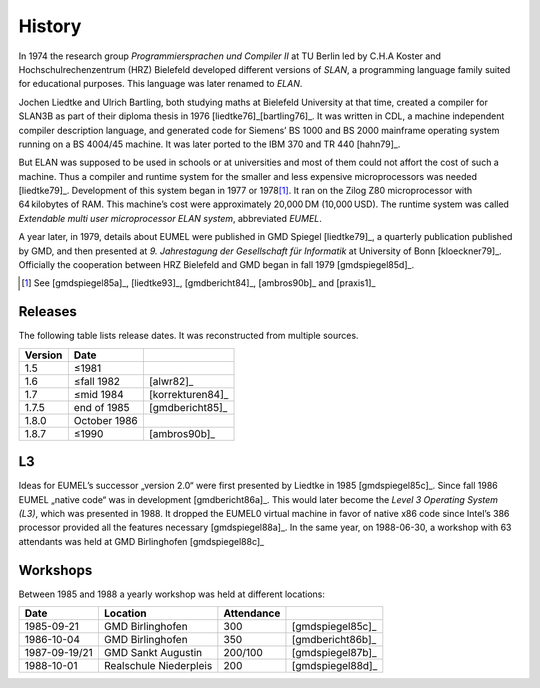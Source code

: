 History
-------

In 1974 the research group *Programmiersprachen und Compiler II* at TU Berlin
led by C.H.A Koster and Hochschulrechenzentrum (HRZ) Bielefeld developed
different versions of *SLAN*, a programming language family suited for
educational purposes. This language was later renamed to *ELAN*.

Jochen Liedtke and Ulrich Bartling, both studying maths at Bielefeld University
at that time, created a compiler for SLAN3B as part of their diploma thesis in
1976 [liedtke76]_\ [bartling76]_. It was written in CDL, a machine independent
compiler description language, and generated code for Siemens’ BS 1000 and
BS 2000 mainframe operating system running on a BS 4004/45 machine. It was
later ported to the IBM 370 and TR 440 [hahn79]_.

But ELAN was supposed to be used in schools or at universities and most of them
could not affort the cost of such a machine. Thus a compiler and runtime system
for the smaller and less expensive microprocessors was needed [liedtke79]_.
Development of this system began in 1977 or 1978\ [#]_. It ran on the Zilog Z80
microprocessor with 64 kilobytes of RAM. This machine’s cost were approximately
20,000 DM (10,000 USD). The runtime system was called *Extendable multi user
microprocessor ELAN system*, abbreviated *EUMEL*.

A year later, in 1979, details about EUMEL were published in GMD Spiegel
[liedtke79]_, a quarterly publication published by GMD, and then presented at
*9. Jahrestagung der Gesellschaft für Informatik* at University of Bonn
[kloeckner79]_. Officially the cooperation between HRZ Bielefeld and GMD began
in fall 1979 [gmdspiegel85d]_.

.. [#] See [gmdspiegel85a]_, [liedtke93]_, [gmdbericht84]_, [ambros90b]_ and [praxis1]_

Releases
^^^^^^^^

The following table lists release dates. It was reconstructed from multiple
sources.

.. csv-table::
   :header: Version,Date,

    1.5, ≤1981
    1.6, ≤fall 1982, [alwr82]_
    1.7, ≤mid 1984, [korrekturen84]_
    1.7.5, end of 1985, [gmdbericht85]_
    1.8.0, October 1986
    1.8.7, ≤1990, [ambros90b]_

.. figure:: releases.svg

L3
^^

Ideas for EUMEL’s successor „version 2.0“ were first presented by Liedtke in
1985 [gmdspiegel85c]_.  Since fall 1986 EUMEL „native code“ was in development
[gmdbericht86a]_.  This would later become the *Level 3 Operating System (L3)*,
which was presented in 1988. It dropped the EUMEL0 virtual machine in favor of
native x86 code since Intel’s 386 processor provided all the features necessary
[gmdspiegel88a]_. In the same year, on 1988-06-30, a workshop with 63
attendants was held at GMD Birlinghofen  [gmdspiegel88c]_

Workshops
^^^^^^^^^

Between 1985 and 1988 a yearly workshop was held at different locations:

.. csv-table::
    :header: Date,Location,Attendance,

    1985-09-21,GMD Birlinghofen,300,[gmdspiegel85c]_
    1986-10-04,GMD Birlinghofen,350,[gmdbericht86b]_
    1987-09-19/21,GMD Sankt Augustin,200/100,[gmdspiegel87b]_
    1988-10-01,Realschule Niederpleis,200,[gmdspiegel88d]_

